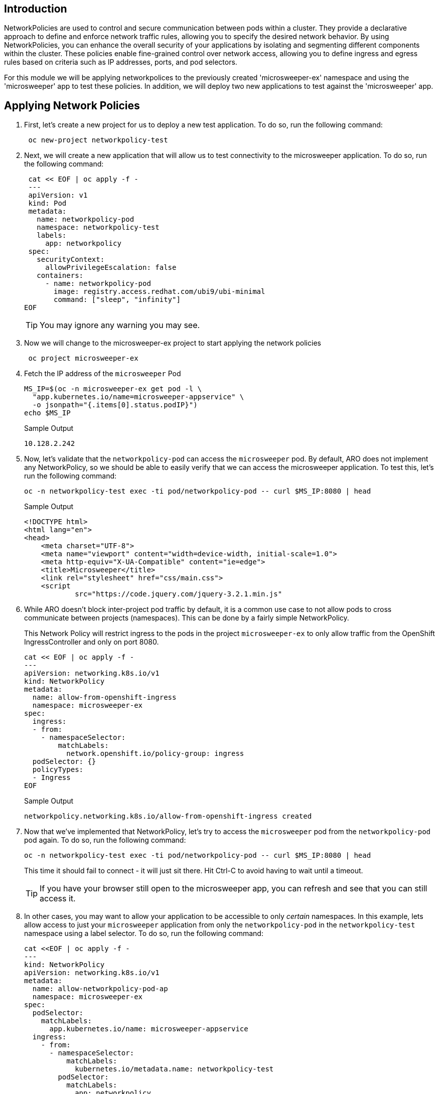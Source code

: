 == Introduction

NetworkPolicies are used to control and secure communication between pods within a cluster. They provide a declarative approach to define and enforce network traffic rules, allowing you to specify the desired network behavior. By using NetworkPolicies, you can enhance the overall security of your applications by isolating and segmenting different components within the cluster. These policies enable fine-grained control over network access, allowing you to define ingress and egress rules based on criteria such as IP addresses, ports, and pod selectors.

For this module we will be applying networkpolices to the previously created 'microsweeper-ex' namespace and using the 'microsweeper' app to test these policies. In addition, we will deploy two new applications to test against the 'microsweeper' app.

== Applying Network Policies

. First, let's create a new project for us to deploy a new test application. To do so, run the following command:
+
[source,sh,role=execute]
----
 oc new-project networkpolicy-test
----
+
.  Next, we will create a new application that will allow us to test connectivity to the microsweeper application. To do so, run the following command:
+
[source,sh,role=execute]
----
 cat << EOF | oc apply -f -
 ---
 apiVersion: v1
 kind: Pod
 metadata:
   name: networkpolicy-pod
   namespace: networkpolicy-test
   labels:
     app: networkpolicy
 spec:
   securityContext:
     allowPrivilegeEscalation: false
   containers:
     - name: networkpolicy-pod
       image: registry.access.redhat.com/ubi9/ubi-minimal
       command: ["sleep", "infinity"]
EOF
----
+
[TIP]
====
You may ignore any warning you  may see.
====

. Now we will change to the microsweeper-ex project to start applying the network policies
+
[source,sh,role=execute]
----
 oc project microsweeper-ex
----
+
. Fetch the IP address of the `microsweeper` Pod
+
[source,sh,role=execute]
----
MS_IP=$(oc -n microsweeper-ex get pod -l \
  "app.kubernetes.io/name=microsweeper-appservice" \
  -o jsonpath="{.items[0].status.podIP}")
echo $MS_IP
----
+
.Sample Output
[source,text,options=nowrap]
----
10.128.2.242
----

. Now, let's validate that the `networkpolicy-pod` can access the `microsweeper` pod. By default, ARO does not implement any NetworkPolicy, so we should be able to easily verify that we can access the microsweeper application. To test this, let's run the following command:
+
[source,sh,role=execute]
----
oc -n networkpolicy-test exec -ti pod/networkpolicy-pod -- curl $MS_IP:8080 | head
----
+
.Sample Output
[source,texinfo,options=nowrap]
----
<!DOCTYPE html>
<html lang="en">
<head>
    <meta charset="UTF-8">
    <meta name="viewport" content="width=device-width, initial-scale=1.0">
    <meta http-equiv="X-UA-Compatible" content="ie=edge">
    <title>Microsweeper</title>
    <link rel="stylesheet" href="css/main.css">
    <script
            src="https://code.jquery.com/jquery-3.2.1.min.js"
----

. While ARO doesn't block inter-project pod traffic by default, it is a common use case to not allow pods to cross communicate between projects (namespaces). This can be done by a fairly simple NetworkPolicy.
+
[INFO]
====
This Network Policy will restrict ingress to the pods in the project `microsweeper-ex` to only allow traffic from the OpenShift IngressController and only on port 8080.
====
+
[source,sh,role=execute]
----
cat << EOF | oc apply -f -
---
apiVersion: networking.k8s.io/v1
kind: NetworkPolicy
metadata:
  name: allow-from-openshift-ingress
  namespace: microsweeper-ex
spec:
  ingress:
  - from:
    - namespaceSelector:
        matchLabels:
          network.openshift.io/policy-group: ingress
  podSelector: {}
  policyTypes:
  - Ingress
EOF
----
+
.Sample Output
[source,text,options=nowrap]
----
networkpolicy.networking.k8s.io/allow-from-openshift-ingress created
----

. Now that we've implemented that NetworkPolicy, let's try to access the `microsweeper` pod from the `networkpolicy-pod` pod again. To do so, run the following command:
+
[source,sh,role=execute]
----
oc -n networkpolicy-test exec -ti pod/networkpolicy-pod -- curl $MS_IP:8080 | head
----
+
This time it should fail to connect - it will just sit there.
Hit Ctrl-C to avoid having to wait until a timeout.
+
[TIP]
====
If you have your browser still open to the microsweeper app, you can refresh and see that you can still access it.
====

. In other cases, you may want to allow your application to be accessible to only _certain_ namespaces. In this example, lets allow access to just your `microsweeper` application from only the `networkpolicy-pod` in the `networkpolicy-test` namespace using a label selector. To do so, run the following command:
+
[source,sh,role=execute]
----
cat <<EOF | oc apply -f -
---
kind: NetworkPolicy
apiVersion: networking.k8s.io/v1
metadata:
  name: allow-networkpolicy-pod-ap
  namespace: microsweeper-ex
spec:
  podSelector:
    matchLabels:
      app.kubernetes.io/name: microsweeper-appservice
  ingress:
    - from:
      - namespaceSelector:
          matchLabels:
            kubernetes.io/metadata.name: networkpolicy-test
        podSelector:
          matchLabels:
            app: networkpolicy
EOF
----
+
.Sample Output
[source,text,options=nowrap]
----
networkpolicy.networking.k8s.io/allow-networkpolicy-pod-ap created
----

. Now, let's check to see if `networkpolicy-pod` can access the pod. To do so, run the following command:
+
[source,sh,role=execute]
----
oc -n networkpolicy-test exec -ti pod/networkpolicy-pod -- curl $MS_IP:8080 | head
----
+
.Sample Output
[source,text,options=nowrap]
----
<!DOCTYPE html>
<html lang="en">
<head>
    <meta charset="UTF-8">
    <meta name="viewport" content="width=device-width, initial-scale=1.0">
    <meta http-equiv="X-UA-Compatible" content="ie=edge">
    <title>Microsweeper</title>
    <link rel="stylesheet" href="css/main.css">
    <script
            src="https://code.jquery.com/jquery-3.2.1.min.js"
----

. Now, let's try a different pod (with a different label) in the `networkpolicy-test` namespace. Let's create a new pod called `new-test`. To do so, run the following command:
+
[source,sh,role=execute]
----
cat << EOF | oc apply -f -
---
apiVersion: v1
kind: Pod
metadata:
  name: new-test
  namespace: networkpolicy-test
  labels:
    app: new-test
spec:
  securityContext:
    allowPrivilegeEscalation: false
  containers:
    - name: new-test
      image: registry.access.redhat.com/ubi9/ubi-minimal
      command: ["sleep", "infinity"]
EOF
----
+
[TIP]
====
Again you may ignore any warning you may see.
====

. Now, let's try to curl the `microsweeper` application by running the following command:
+
[source,sh,role=execute]
----
oc -n networkpolicy-test exec -ti pod/new-test -- curl $MS_IP:8080 | head
----
+
This will fail with a timeout again.
Hit Ctrl-C to avoid waiting for a timeout.

[INFO]
====
To learn more about configuring NetworkPolicy objects, visit the https://docs.openshift.com/container-platform/4.13/networking/network_policy/about-network-policy.html[Red Hat documentation on NetworkPolicy]. Interested in creating a set of default NetworkPolicy objects for new projects? Read more at the https://docs.openshift.com/container-platform/4.13/networking/network_policy/default-network-policy.html[Red Hat documentation on modifying the default project template].
====

== Summary

Here you learned:

* Network Policies are a powerful way to apply zero-trust networking patterns.
* Access to pods can be restricted to other Pods, Namespaces, or other labels.
* Access can be completely denied, allowed, or set to particular ports or services.
